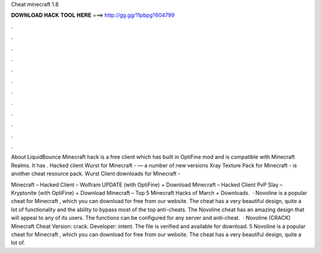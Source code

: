 Cheat minecraft 1.8



𝐃𝐎𝐖𝐍𝐋𝐎𝐀𝐃 𝐇𝐀𝐂𝐊 𝐓𝐎𝐎𝐋 𝐇𝐄𝐑𝐄 ===> http://gg.gg/11pbpg?604799



.



.



.



.



.



.



.



.



.



.



.



.

About LiquidBounce Minecraft hack is a free client which has built in OptiFine mod and is compatible with Minecraft Realms. It has . Hacked client Wurst for Minecraft - — a number of new versions Xray Texture Pack for Minecraft - is another cheat resource pack. Wurst Client downloads for Minecraft - 

Minecraft – Hacked Client – Wolfram UPDATE (with OptiFine) + Download Minecraft – Hacked Client PvP Slay – Kryptonite (with OptiFine) + Download Minecraft – Top 5 Minecraft Hacks of March + Downloads.  · Novoline is a popular cheat for Minecraft , which you can download for free from our website. The cheat has a very beautiful design, quite a lot of functionality and the ability to bypass most of the top anti-cheats. The Novoline cheat has an amazing design that will appeal to any of its users. The functions can be configured for any server and anti-cheat.  · Novoline (CRACK) Minecraft Cheat Version: crack. Developer: intent. The file is verified and available for download. 5 Novoline is a popular cheat for Minecraft , which you can download for free from our website. The cheat has a very beautiful design, quite a lot of.
